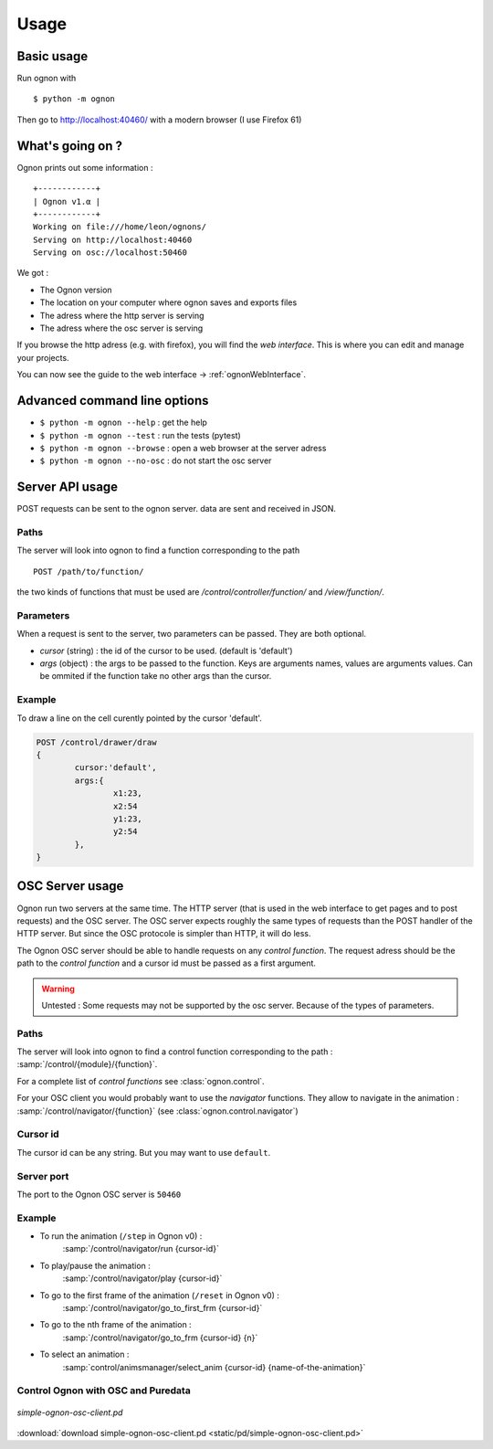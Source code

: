 Usage
=====

Basic usage
-----------

Run ognon with 

::

 $ python -m ognon

Then go to http://localhost:40460/ with a modern browser (I use Firefox 61)

What's going on ?
-----------------

Ognon prints out some information :

::

 +------------+
 | Ognon v1.α |
 +------------+
 Working on file:///home/leon/ognons/
 Serving on http://localhost:40460
 Serving on osc://localhost:50460

We got :

- The Ognon version
- The location on your computer where ognon saves and exports files
- The adress where the http server is serving
- The adress where the osc server is serving

If you browse the http adress (e.g. with firefox), you will find the *web interface*. This is where you can edit and manage your projects.

You can now see the guide to the web interface -> :ref:`ognonWebInterface`.

Advanced command line options
------------------------------

- ``$ python -m ognon --help`` : get the help
- ``$ python -m ognon --test`` : run the tests (pytest)
- ``$ python -m ognon --browse`` : open a web browser at the server adress
- ``$ python -m ognon --no-osc`` : do not start the osc server

Server API usage
----------------

POST requests can be sent to the ognon server. data are sent and received in JSON.

Paths
^^^^^

The server will look into ognon to find a function corresponding to the path

::

    POST /path/to/function/

the two kinds of functions that must be used are `/control/controller/function/` and `/view/function/`. 

Parameters
^^^^^^^^^^

When a request is sent to the server, two parameters can be passed. They are both optional.

- `cursor` (string) : the id of the cursor to be used. (default is 'default')
- `args` (object) : the args to be passed to the function. Keys are arguments names, values are arguments values. Can be ommited if the function take no other args than the cursor. 


Example
^^^^^^^
To draw a line on the cell curently pointed by the cursor 'default'.

.. code-block:: javascript

	POST /control/drawer/draw
	{
		cursor:'default',
		args:{
			x1:23,
			x2:54
			y1:23,
			y2:54
		},
	}


OSC Server usage
----------------

Ognon run two servers at the same time. The HTTP server (that is used in the web interface to get pages and to post requests) and the OSC server. The OSC server expects roughly the same types of requests than the POST handler of the HTTP server. But since the OSC protocole is simpler than HTTP, it will do less.

The Ognon OSC server should be able to handle requests on any *control function*. The request adress should be the path to the *control function* and a cursor id must be passed as a first argument.

.. warning:: Untested : Some requests may not be supported by the osc server. Because of the types of parameters.

.. seealso:: OSC specification on the official website : http://opensoundcontrol.org/spec-1_0

Paths
^^^^^

The server will look into ognon to find a control function corresponding to the path : :samp:`/control/{module}/{function}`.

For a complete list of *control functions* see :class:`ognon.control`.

For your OSC client you would probably want to use the *navigator* functions. They allow to navigate in the animation : :samp:`/control/navigator/{function}` (see :class:`ognon.control.navigator`)

Cursor id
^^^^^^^^^

The cursor id can be any string. But you may want to use ``default``. 

Server port
^^^^^^^^^^^

The port to the Ognon OSC server is ``50460``

Example
^^^^^^^

- To run the animation (``/step`` in Ognon v0) :
    :samp:`/control/navigator/run {cursor-id}`
- To play/pause the animation :
    :samp:`/control/navigator/play {cursor-id}`
- To go to the first frame of the animation (``/reset`` in Ognon v0) :
    :samp:`/control/navigator/go_to_first_frm {cursor-id}`
- To go to the nth frame of the animation :
    :samp:`/control/navigator/go_to_frm {cursor-id} {n}`
- To select an animation  :
    :samp:`control/animsmanager/select_anim {cursor-id} {name-of-the-animation}`

Control Ognon with OSC and Puredata
^^^^^^^^^^^^^^^^^^^^^^^^^^^^^^^^^^^

.. figure:: static/pd/simple-ognon-osc-client.png
   :align: center
   
   *simple-ognon-osc-client.pd* 

:download:`download simple-ognon-osc-client.pd <static/pd/simple-ognon-osc-client.pd>`

.. seealso:: The good tutorial to use OSC with puredata :  http://write.flossmanuals.net/pure-data/osc/
